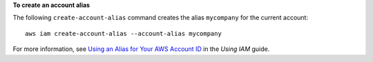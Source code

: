 **To create an account alias**

The following ``create-account-alias`` command creates the alias ``mycompany`` for the current account::

  aws iam create-account-alias --account-alias mycompany

For more information, see `Using an Alias for Your AWS Account ID`_ in the *Using IAM* guide.

.. _`Using an Alias for Your AWS Account ID`: http://docs.aws.amazon.com/IAM/latest/UserGuide/AccountAlias.html
